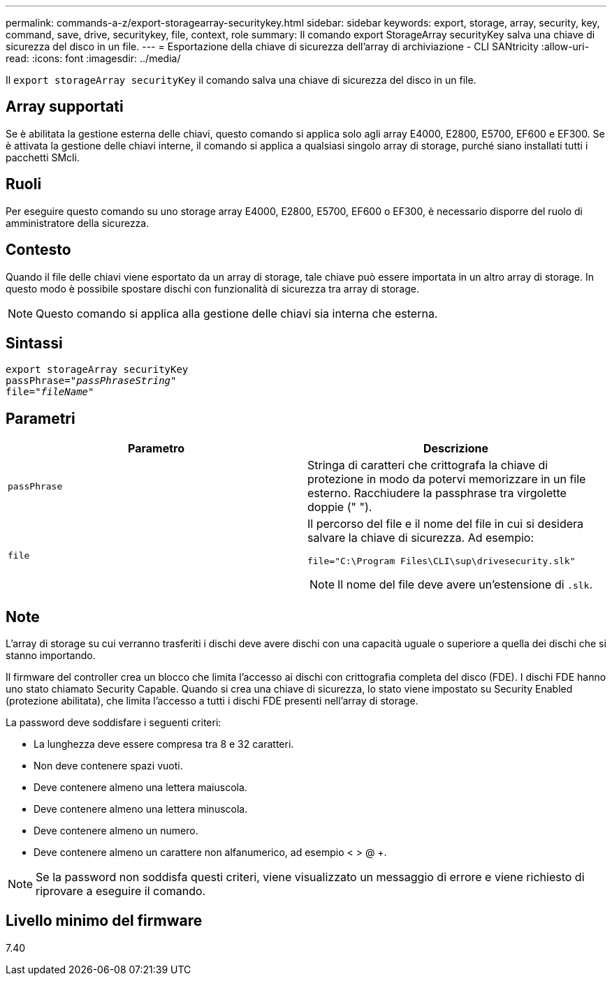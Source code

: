 ---
permalink: commands-a-z/export-storagearray-securitykey.html 
sidebar: sidebar 
keywords: export, storage, array, security, key, command, save, drive, securitykey, file, context, role 
summary: Il comando export StorageArray securityKey salva una chiave di sicurezza del disco in un file. 
---
= Esportazione della chiave di sicurezza dell'array di archiviazione - CLI SANtricity
:allow-uri-read: 
:icons: font
:imagesdir: ../media/


[role="lead"]
Il `export storageArray securityKey` il comando salva una chiave di sicurezza del disco in un file.



== Array supportati

Se è abilitata la gestione esterna delle chiavi, questo comando si applica solo agli array E4000, E2800, E5700, EF600 e EF300. Se è attivata la gestione delle chiavi interne, il comando si applica a qualsiasi singolo array di storage, purché siano installati tutti i pacchetti SMcli.



== Ruoli

Per eseguire questo comando su uno storage array E4000, E2800, E5700, EF600 o EF300, è necessario disporre del ruolo di amministratore della sicurezza.



== Contesto

Quando il file delle chiavi viene esportato da un array di storage, tale chiave può essere importata in un altro array di storage. In questo modo è possibile spostare dischi con funzionalità di sicurezza tra array di storage.

[NOTE]
====
Questo comando si applica alla gestione delle chiavi sia interna che esterna.

====


== Sintassi

[source, cli, subs="+macros"]
----
export storageArray securityKey
pass:quotes[passPhrase="_passPhraseString_"]
pass:quotes[file="_fileName_"]
----


== Parametri

[cols="2*"]
|===
| Parametro | Descrizione 


 a| 
`passPhrase`
 a| 
Stringa di caratteri che crittografa la chiave di protezione in modo da potervi memorizzare in un file esterno. Racchiudere la passphrase tra virgolette doppie (" ").



 a| 
`file`
 a| 
Il percorso del file e il nome del file in cui si desidera salvare la chiave di sicurezza. Ad esempio:

[listing]
----
file="C:\Program Files\CLI\sup\drivesecurity.slk"
----
[NOTE]
====
Il nome del file deve avere un'estensione di `.slk`.

====
|===


== Note

L'array di storage su cui verranno trasferiti i dischi deve avere dischi con una capacità uguale o superiore a quella dei dischi che si stanno importando.

Il firmware del controller crea un blocco che limita l'accesso ai dischi con crittografia completa del disco (FDE). I dischi FDE hanno uno stato chiamato Security Capable. Quando si crea una chiave di sicurezza, lo stato viene impostato su Security Enabled (protezione abilitata), che limita l'accesso a tutti i dischi FDE presenti nell'array di storage.

La password deve soddisfare i seguenti criteri:

* La lunghezza deve essere compresa tra 8 e 32 caratteri.
* Non deve contenere spazi vuoti.
* Deve contenere almeno una lettera maiuscola.
* Deve contenere almeno una lettera minuscola.
* Deve contenere almeno un numero.
* Deve contenere almeno un carattere non alfanumerico, ad esempio < > @ +.


[NOTE]
====
Se la password non soddisfa questi criteri, viene visualizzato un messaggio di errore e viene richiesto di riprovare a eseguire il comando.

====


== Livello minimo del firmware

7.40
